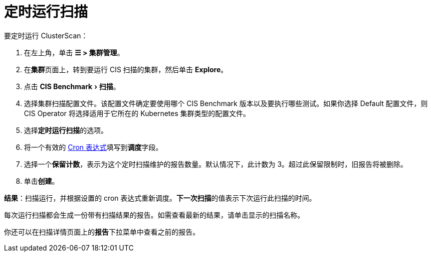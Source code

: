 = 定时运行扫描
:experimental:

要定时运行 ClusterScan：

. 在左上角，单击 *☰ > 集群管理*。
. 在**集群**页面上，转到要运行 CIS 扫描的集群，然后单击 *Explore*。
. 点击 menu:CIS Benchmark[扫描]。
. 选择集群扫描配置文件。该配置文件确定要使用哪个 CIS Benchmark 版本以及要执行哪些测试。如果你选择 Default 配置文件，则 CIS Operator 将选择适用于它所在的 Kubernetes 集群类型的配置文件。
. 选择**定时运行扫描**的选项。
. 将一个有效的 https://en.wikipedia.org/wiki/Cron#CRON_expression[Cron 表达式]填写到**调度**字段。
. 选择一个**保留计数**，表示为这个定时扫描维护的报告数量。默认情况下，此计数为 3。超过此保留限制时，旧报告将被删除。
. 单击**创建**。

*结果*：扫描运行，并根据设置的 cron 表达式重新调度。**下一次扫描**的值表示下次运行此扫描的时间。

每次运行扫描都会生成一份带有扫描结果的报告。如需查看最新的结果，请单击显示的扫描名称。

你还可以在扫描详情页面上的**报告**下拉菜单中查看之前的报告。
